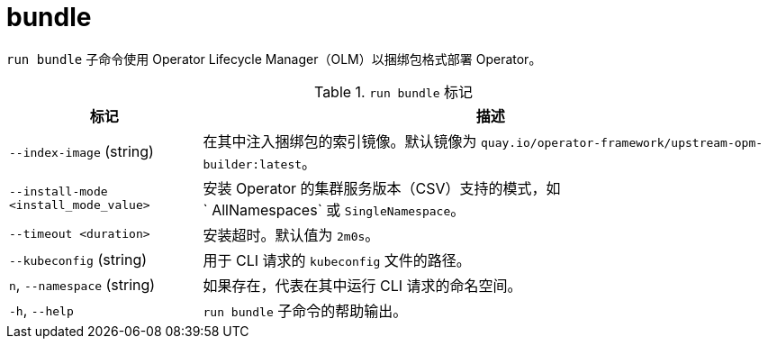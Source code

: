 // Module included in the following assemblies:
//
// * cli_reference/osdk/cli-osdk-ref.adoc
// * operators/operator_sdk/osdk-cli-ref.adoc

[id="osdk-cli-ref-run-bundle_{context}"]
= bundle

`run bundle` 子命令使用 Operator Lifecycle Manager（OLM）以捆绑包格式部署 Operator。

.`run bundle` 标记
[options="header",cols="1,3"]
|===
|标记 |描述

|`--index-image` (string)
|在其中注入捆绑包的索引镜像。默认镜像为 `quay.io/operator-framework/upstream-opm-builder:latest`。

|`--install-mode <install_mode_value>`
|安装 Operator 的集群服务版本（CSV）支持的模式，如` AllNamespaces` 或 `SingleNamespace`。

|`--timeout <duration>`
|安装超时。默认值为 `2m0s`。

|`--kubeconfig` (string)
|用于 CLI 请求的 `kubeconfig` 文件的路径。

|`n`, `--namespace` (string)
|如果存在，代表在其中运行 CLI 请求的命名空间。

|`-h`, `--help`
|`run bundle` 子命令的帮助输出。

|===
